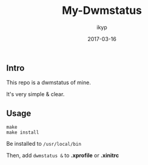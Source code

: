 #+TITLE: *My-Dwmstatus*
#+Author: ikyp
#+DATE: 2017-03-16

** Intro

  This repo is a dwmstatus of mine.

  It's very simple & clear.

** Usage

#+BEGIN_SRC 
make
make install
#+END_SRC

Be installed to ~/usr/local/bin~

Then, add ~dwmstatus &~ to *.xprofile* or *.xinitrc*